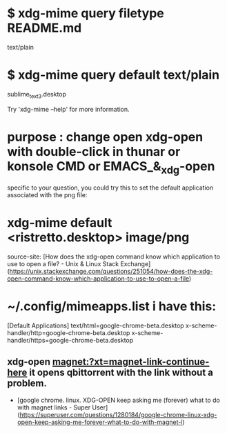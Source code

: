 * $ xdg-mime query filetype README.md
text/plain

* $ xdg-mime query default text/plain
sublime_text_3.desktop


Try 'xdg-mime --help' for more information.


* purpose : change open xdg-open with double-click in thunar or konsole CMD or EMACS_&_xdg-open


specific to your question, you could try this to set the default application associated with the png file:

* xdg-mime default <ristretto.desktop> image/png
source-site: [How does the xdg-open command know which application to use to open a file? - Unix & Linux Stack Exchange](https://unix.stackexchange.com/questions/251054/how-does-the-xdg-open-command-know-which-application-to-use-to-open-a-file)



* ~/.config/mimeapps.list i have this:

[Default Applications]                             
text/html=google-chrome-beta.desktop               
x-scheme-handler/http=google-chrome-beta.desktop   
x-scheme-handler/https=google-chrome-beta.desktop

** xdg-open magnet:?xt=magnet-link-continue-here it opens qbittorrent with the link without a problem.
- [google chrome. linux. XDG-OPEN keep asking me (forever) what to do with magnet links - Super User](https://superuser.com/questions/1280184/google-chrome-linux-xdg-open-keep-asking-me-forever-what-to-do-with-magnet-l)

 
